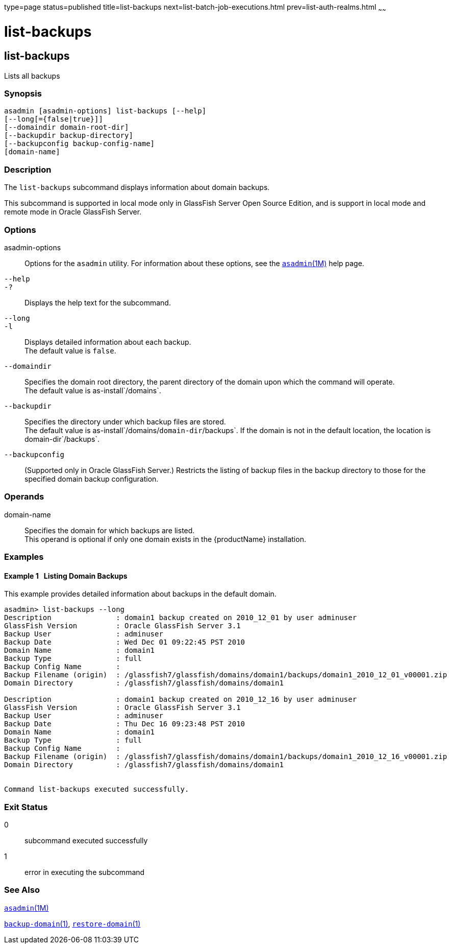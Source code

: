 type=page
status=published
title=list-backups
next=list-batch-job-executions.html
prev=list-auth-realms.html
~~~~~~

list-backups
============

[[list-backups-1]][[GSRFM00152]][[list-backups]]

list-backups
------------

Lists all backups

[[sthref1332]]

=== Synopsis

[source]
----
asadmin [asadmin-options] list-backups [--help]
[--long[={false|true}]]
[--domaindir domain-root-dir]
[--backupdir backup-directory]
[--backupconfig backup-config-name]
[domain-name]
----

[[sthref1333]]

=== Description

The `list-backups` subcommand displays information about domain backups.

This subcommand is supported in local mode only in GlassFish Server Open
Source Edition, and is support in local mode and remote mode in Oracle
GlassFish Server.

[[sthref1334]]

=== Options

asadmin-options::
  Options for the `asadmin` utility. For information about these
  options, see the link:asadmin.html#asadmin-1m[`asadmin`(1M)] help page.
`--help`::
`-?`::
  Displays the help text for the subcommand.
`--long`::
`-l`::
  Displays detailed information about each backup. +
  The default value is `false`.
`--domaindir`::
  Specifies the domain root directory, the parent directory of the
  domain upon which the command will operate. +
  The default value is as-install`/domains`.
`--backupdir`::
  Specifies the directory under which backup files are stored. +
  The default value is as-install`/domains/`domain-dir`/backups`. If the
  domain is not in the default location, the location is
  domain-dir`/backups`.
`--backupconfig`::
  (Supported only in Oracle GlassFish Server.) Restricts the listing of
  backup files in the backup directory to those for the specified domain
  backup configuration.

[[sthref1335]]

=== Operands

domain-name::
  Specifies the domain for which backups are listed. +
  This operand is optional if only one domain exists in the
  {productName} installation.

[[sthref1336]]

=== Examples

[[GSRFM640]][[sthref1337]]

==== Example 1   Listing Domain Backups

This example provides detailed information about backups in the default domain.

[source]
----
asadmin> list-backups --long
Description               : domain1 backup created on 2010_12_01 by user adminuser
GlassFish Version         : Oracle GlassFish Server 3.1
Backup User               : adminuser
Backup Date               : Wed Dec 01 09:22:45 PST 2010
Domain Name               : domain1
Backup Type               : full
Backup Config Name        :
Backup Filename (origin)  : /glassfish7/glassfish/domains/domain1/backups/domain1_2010_12_01_v00001.zip
Domain Directory          : /glassfish7/glassfish/domains/domain1

Description               : domain1 backup created on 2010_12_16 by user adminuser
GlassFish Version         : Oracle GlassFish Server 3.1
Backup User               : adminuser
Backup Date               : Thu Dec 16 09:23:48 PST 2010
Domain Name               : domain1
Backup Type               : full
Backup Config Name        :
Backup Filename (origin)  : /glassfish7/glassfish/domains/domain1/backups/domain1_2010_12_16_v00001.zip
Domain Directory          : /glassfish7/glassfish/domains/domain1


Command list-backups executed successfully.
----

[[sthref1338]]

=== Exit Status

0::
  subcommand executed successfully
1::
  error in executing the subcommand

[[sthref1339]]

=== See Also

link:asadmin.html#asadmin-1m[`asadmin`(1M)]

link:backup-domain.html#backup-domain-1[`backup-domain`(1)],
link:restore-domain.html#restore-domain-1[`restore-domain`(1)]


